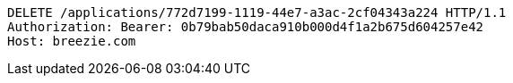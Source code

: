 [source,http,options="nowrap"]
----
DELETE /applications/772d7199-1119-44e7-a3ac-2cf04343a224 HTTP/1.1
Authorization: Bearer: 0b79bab50daca910b000d4f1a2b675d604257e42
Host: breezie.com

----